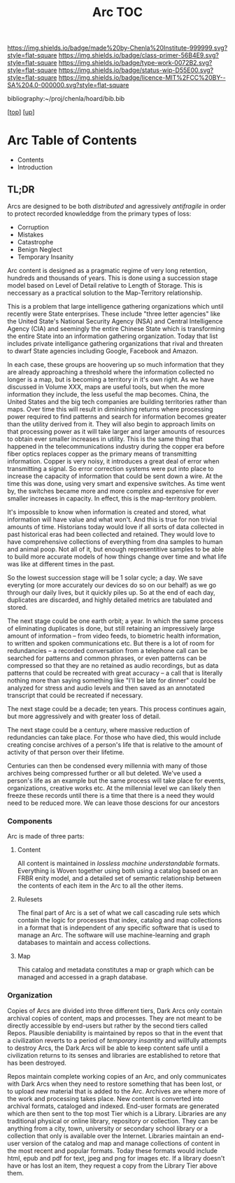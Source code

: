#   -*- mode: org; fill-column: 60 -*-

#+TITLE: Arc TOC
#+STARTUP: showall
#+TOC: headlines 4
#+PROPERTY: filename

[[https://img.shields.io/badge/made%20by-Chenla%20Institute-999999.svg?style=flat-square]] 
[[https://img.shields.io/badge/class-primer-56B4E9.svg?style=flat-square]]
[[https://img.shields.io/badge/type-work-0072B2.svg?style=flat-square]]
[[https://img.shields.io/badge/status-wip-D55E00.svg?style=flat-square]]
[[https://img.shields.io/badge/licence-MIT%2FCC%20BY--SA%204.0-000000.svg?style=flat-square]]

bibliography:~/proj/chenla/hoard/bib.bib

[[[../../index.org][top]]] [[[./index.org][up]]]

* Arc Table of Contents
:PROPERTIES:
:CUSTOM_ID:
:Name:     /home/deerpig/proj/chenla/warp/05/37/index.org
:Created:  2018-04-10T11:10@Prek Leap (11.642600N-104.919210W)
:ID:       4ff49df1-cc2e-4d08-bc05-abbd3dbc5c66
:VER:      576605474.319722695
:GEO:      48P-491193-1287029-15
:BXID:     proj:JKO7-1781
:Class:    primer
:Type:     work
:Status:   wip
:Licence:  MIT/CC BY-SA 4.0
:END:

  - Contents
  - Introduction

** TL;DR

Arcs are designed to be both /distributed/ and agressively
/antifragile/ in order to protect recorded knowleddge from
the primary types of loss:

  - Corruption
  - Mistakes
  - Catastrophe
  - Benign Neglect
  - Temporary Insanity

Arc content is designed as a pragmatic regime of very long
retention, hundreds and thousands of years.  This is done
using a succession stage model based on Level of Detail
relative to Length of Storage.  This is neccessary as a
practical solution to the Map-Territory relationship.

This is a problem that large intelligence gathering
organizations which until recently were State enterprises.
These include "three letter agencies" like the United
State's National Security Agency (NSA) and Central
Intelligence Agency (CIA) and seemingly the entire Chinese
State which is transforming the entire State into an
information gathering organization.  Today that list
includes private intelligance gathering organizations that
rival and threaten to dwarf State agencies including Google,
Facebook and Amazon.

In each case, these groups are hoovering up so much
information that they are already approaching a threshold
where the information collected no longer is a map, but is
becoming a territory in it's own right.  As we have
discussed in Volume XXX, maps are useful tools, but when
the more information they include, the less useful the map
becomes.  China, the United States and the big tech
companies are building territories rather than maps.  Over
time this will result in diminishing returns where
processing power required to find patterns and search for
information becomes greater than the utility derived from
it.  They will also begin to approach limits on that
processing power as it will take larger and larger amounts
of resources to obtain ever smaller increases in utility.
This is the same thing that happened in the
telecommunications industry during the copper era before
fiber optics replaces copper as the primary means of
transmitting information.  Copper is very noisy, it
introduces a great deal of error when transmitting a
signal.  So error correction systems were put into place to
increase the capacity of information that could be sent down
a wire.  At the time this was done, using very smart and
expensive switches.  As time went by, the switches became
more and more complex and expensive for ever smaller
increases in capacity.  In effect, this is the map-territory
problem.

It's impossible to know when information is created and
stored, what information will have value and what won't.
And this is true for non trivial amounts of time.
Historians today would love if all sorts of data collected
in past historical eras had been collected and retained.
They would love to have comprehensive collections of
everything from dna samples to human and animal poop.  Not
all of it, but enough representitive samples to be able to
build more accurate models of how things change over time
and what life was like at different times in the past.

So the lowest succession stage will be 1 solar cycle; a day.
We save everyting (or more accurately our devices do so on
our behalf) as we go through our daily lives, but it quickly
piles up.  So at the end of each day, duplicates are
discarded, and highly detailed metrics are tabulated and
stored.

The next stage could be one earth orbit; a year.  In which
the same process of eliminating duplicates is done, but
still retaining an impressively large amount of information
-- from video feeds, to biometric health information, to
written and spoken communications etc.  But there is a lot
of room for redundancies -- a recorded conversation from a
telephone call can be searched for patterns and common
phrases, or even patterns can be compressed so that they are
no retained as audio recordings, but as data patterns that
could be recreated with great accuracy -- a call that is
literally nothing more than saying something like "I'll be
late for dinner" could be analyzed for stress and audio
levels and then saved as an annotated transcript that could
be recreated if necessary.

The next stage could be a decade; ten years.  This process
continues again, but more aggressively and with greater loss
of detail.

The next stage could be a century, where massive reduction
of redundancies can take place.  For those who have died,
this would include creating concise archives of a person's
life that is relative to the amount of activity of that
person over their lifetime.

Centuries can then be condensed every millennia with many of
those archives being compressed further or all but deleted.
We've used a person's life as an example but the same process
will take place for events, organizations, creative works
etc.  At the millennial level we can likely then freeze
these records until there is a time that there is a need
they would need to be reduced more.  We can leave those
descions for our ancestors

*** Components

Arc is made of three parts:

**** Content
All content is maintained in /lossless/ /machine
understandable/ formats.  Everything is Woven together using
both using a catalog based on an FRBR enity model, and a
detailed set of semantic relationship between the contents
of each item in the Arc to all the other items.

**** Rulesets
The final part of Arc is a set of what we call cascading rule sets
which contain the logic for processes that index, catalog and map
collections in a format that is independent of any specific software
that is used to manage an Arc.  The software will use machine-learning
and graph databases to maintain and access collections.

**** Map
This catalog and metadata constitutes a map or graph which can be
managed and accessed in a graph database.

*** Organization

  Copies of Arcs
are divided into three different tiers, Dark Arcs only contain
archival copies of content, maps and processes.  They are not meant to
be directly accessible by end-users but rather by the second tiers
called Repos.  Plausible deniability is maintained by repos so that in
the event that a civilization reverts to a period of /temporary
insantity/ and willfully attempts to destroy Arcs, the Dark Arcs will
be able to keep content safe until a civilization returns to its
senses and libraries are established to retore that has been
destroyed.

Repos maintain complete working copies of an Arc, and only
communicates with Dark Arcs when they need to restore something that
has been lost, or to upload new material that is added to the Arc.
Archives are where more of the work and processing takes place.  New
content is converted into archival formats, cataloged and indexed.
End-user formats are generated which are then sent to the top most
Tier which is a Library.  Libraries are any traditional physical or
online library, repository or collection.  They can be anything from a
city, town, university or secondary school library or a collection
that only is available over the Internet.  Libraries maintain an
end-user version of the catalog and map and manage collections of
content in the most recent and popular formats.  Today these formats
would include html, epub and pdf for text, jpeg and png for images
etc.  If a library doesn't have or has lost an item, they request a
copy from the Library Tier above them.




